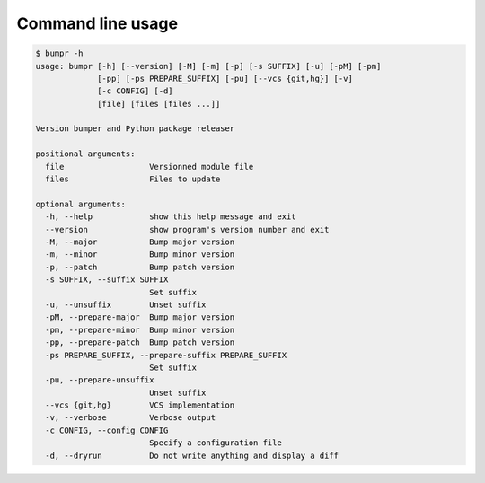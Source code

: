 Command line usage
==================

.. code-block:: console

    $ bumpr -h
    usage: bumpr [-h] [--version] [-M] [-m] [-p] [-s SUFFIX] [-u] [-pM] [-pm]
                 [-pp] [-ps PREPARE_SUFFIX] [-pu] [--vcs {git,hg}] [-v]
                 [-c CONFIG] [-d]
                 [file] [files [files ...]]

    Version bumper and Python package releaser

    positional arguments:
      file                  Versionned module file
      files                 Files to update

    optional arguments:
      -h, --help            show this help message and exit
      --version             show program's version number and exit
      -M, --major           Bump major version
      -m, --minor           Bump minor version
      -p, --patch           Bump patch version
      -s SUFFIX, --suffix SUFFIX
                            Set suffix
      -u, --unsuffix        Unset suffix
      -pM, --prepare-major  Bump major version
      -pm, --prepare-minor  Bump minor version
      -pp, --prepare-patch  Bump patch version
      -ps PREPARE_SUFFIX, --prepare-suffix PREPARE_SUFFIX
                            Set suffix
      -pu, --prepare-unsuffix
                            Unset suffix
      --vcs {git,hg}        VCS implementation
      -v, --verbose         Verbose output
      -c CONFIG, --config CONFIG
                            Specify a configuration file
      -d, --dryrun          Do not write anything and display a diff

